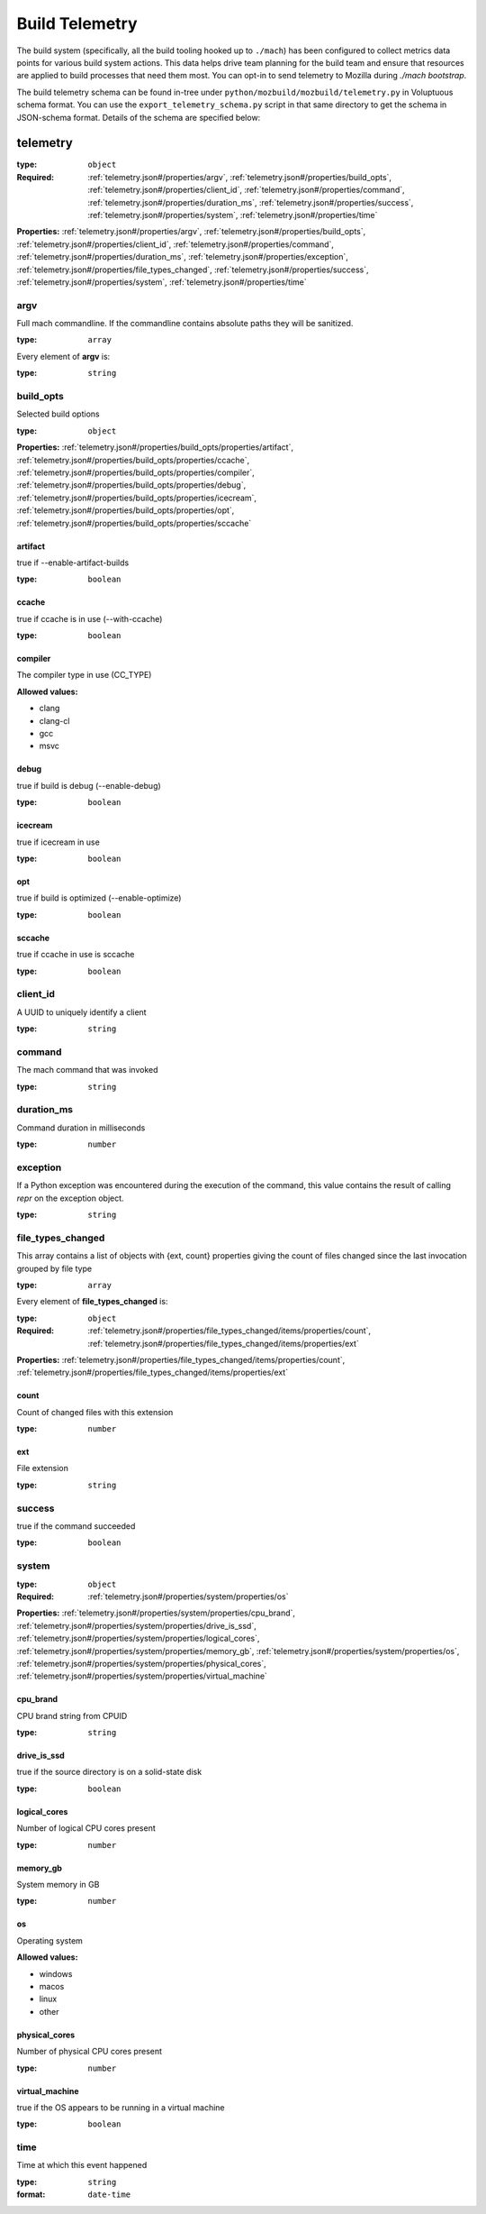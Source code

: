 .. _buildtelemetry:

===============
Build Telemetry
===============

The build system (specifically, all the build tooling hooked
up to ``./mach``) has been configured to collect metrics data
points for various build system actions. This data helps drive
team planning for the build team and ensure that resources are
applied to build processes that need them most. You can opt-in
to send telemetry to Mozilla during `./mach bootstrap`.

The build telemetry schema can be found in-tree under
``python/mozbuild/mozbuild/telemetry.py`` in Voluptuous schema
format. You can use the ``export_telemetry_schema.py`` script in
that same directory to get the schema in JSON-schema format.
Details of the schema are specified below:



.. _telemetry.json#/:

telemetry
=========

:type: ``object``

:Required: :ref:`telemetry.json#/properties/argv`, :ref:`telemetry.json#/properties/build_opts`, :ref:`telemetry.json#/properties/client_id`, :ref:`telemetry.json#/properties/command`, :ref:`telemetry.json#/properties/duration_ms`, :ref:`telemetry.json#/properties/success`, :ref:`telemetry.json#/properties/system`, :ref:`telemetry.json#/properties/time`

**Properties:** :ref:`telemetry.json#/properties/argv`, :ref:`telemetry.json#/properties/build_opts`, :ref:`telemetry.json#/properties/client_id`, :ref:`telemetry.json#/properties/command`, :ref:`telemetry.json#/properties/duration_ms`, :ref:`telemetry.json#/properties/exception`, :ref:`telemetry.json#/properties/file_types_changed`, :ref:`telemetry.json#/properties/success`, :ref:`telemetry.json#/properties/system`, :ref:`telemetry.json#/properties/time`


.. _telemetry.json#/properties/argv:

argv
++++

Full mach commandline. If the commandline contains absolute paths they will be sanitized.

:type: ``array``

.. container:: sub-title

 Every element of **argv**  is:

:type: ``string``


.. _telemetry.json#/properties/build_opts:

build_opts
++++++++++

Selected build options

:type: ``object``

**Properties:** :ref:`telemetry.json#/properties/build_opts/properties/artifact`, :ref:`telemetry.json#/properties/build_opts/properties/ccache`, :ref:`telemetry.json#/properties/build_opts/properties/compiler`, :ref:`telemetry.json#/properties/build_opts/properties/debug`, :ref:`telemetry.json#/properties/build_opts/properties/icecream`, :ref:`telemetry.json#/properties/build_opts/properties/opt`, :ref:`telemetry.json#/properties/build_opts/properties/sccache`


.. _telemetry.json#/properties/build_opts/properties/artifact:

artifact
########

true if --enable-artifact-builds

:type: ``boolean``


.. _telemetry.json#/properties/build_opts/properties/ccache:

ccache
######

true if ccache is in use (--with-ccache)

:type: ``boolean``


.. _telemetry.json#/properties/build_opts/properties/compiler:

compiler
########

The compiler type in use (CC_TYPE)

**Allowed values:**

- clang
- clang-cl
- gcc
- msvc


.. _telemetry.json#/properties/build_opts/properties/debug:

debug
#####

true if build is debug (--enable-debug)

:type: ``boolean``


.. _telemetry.json#/properties/build_opts/properties/icecream:

icecream
########

true if icecream in use

:type: ``boolean``


.. _telemetry.json#/properties/build_opts/properties/opt:

opt
###

true if build is optimized (--enable-optimize)

:type: ``boolean``


.. _telemetry.json#/properties/build_opts/properties/sccache:

sccache
#######

true if ccache in use is sccache

:type: ``boolean``


.. _telemetry.json#/properties/client_id:

client_id
+++++++++

A UUID to uniquely identify a client

:type: ``string``


.. _telemetry.json#/properties/command:

command
+++++++

The mach command that was invoked

:type: ``string``


.. _telemetry.json#/properties/duration_ms:

duration_ms
+++++++++++

Command duration in milliseconds

:type: ``number``


.. _telemetry.json#/properties/exception:

exception
+++++++++

If a Python exception was encountered during the execution of the command, this value contains the result of calling `repr` on the exception object.

:type: ``string``


.. _telemetry.json#/properties/file_types_changed:

file_types_changed
++++++++++++++++++

This array contains a list of objects with {ext, count} properties giving the count of files changed since the last invocation grouped by file type

:type: ``array``

.. container:: sub-title

 Every element of **file_types_changed**  is:

:type: ``object``

:Required: :ref:`telemetry.json#/properties/file_types_changed/items/properties/count`, :ref:`telemetry.json#/properties/file_types_changed/items/properties/ext`

**Properties:** :ref:`telemetry.json#/properties/file_types_changed/items/properties/count`, :ref:`telemetry.json#/properties/file_types_changed/items/properties/ext`


.. _telemetry.json#/properties/file_types_changed/items/properties/count:

count
#####

Count of changed files with this extension

:type: ``number``


.. _telemetry.json#/properties/file_types_changed/items/properties/ext:

ext
###

File extension

:type: ``string``


.. _telemetry.json#/properties/success:

success
+++++++

true if the command succeeded

:type: ``boolean``


.. _telemetry.json#/properties/system:

system
++++++

:type: ``object``

:Required: :ref:`telemetry.json#/properties/system/properties/os`

**Properties:** :ref:`telemetry.json#/properties/system/properties/cpu_brand`, :ref:`telemetry.json#/properties/system/properties/drive_is_ssd`, :ref:`telemetry.json#/properties/system/properties/logical_cores`, :ref:`telemetry.json#/properties/system/properties/memory_gb`, :ref:`telemetry.json#/properties/system/properties/os`, :ref:`telemetry.json#/properties/system/properties/physical_cores`, :ref:`telemetry.json#/properties/system/properties/virtual_machine`


.. _telemetry.json#/properties/system/properties/cpu_brand:

cpu_brand
#########

CPU brand string from CPUID

:type: ``string``


.. _telemetry.json#/properties/system/properties/drive_is_ssd:

drive_is_ssd
############

true if the source directory is on a solid-state disk

:type: ``boolean``


.. _telemetry.json#/properties/system/properties/logical_cores:

logical_cores
#############

Number of logical CPU cores present

:type: ``number``


.. _telemetry.json#/properties/system/properties/memory_gb:

memory_gb
#########

System memory in GB

:type: ``number``


.. _telemetry.json#/properties/system/properties/os:

os
##

Operating system

**Allowed values:**

- windows
- macos
- linux
- other


.. _telemetry.json#/properties/system/properties/physical_cores:

physical_cores
##############

Number of physical CPU cores present

:type: ``number``


.. _telemetry.json#/properties/system/properties/virtual_machine:

virtual_machine
###############

true if the OS appears to be running in a virtual machine

:type: ``boolean``


.. _telemetry.json#/properties/time:

time
++++

Time at which this event happened

:type: ``string``

:format: ``date-time``
